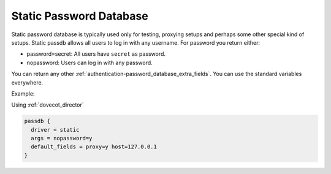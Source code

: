 .. _authentication-static_password_database:

========================
Static Password Database
========================

Static password database is typically used only for testing, proxying setups
and perhaps some other special kind of setups. Static passdb allows all users
to log in with any username. For password you return either:

* password=secret: All users have ``secret`` as password.
* nopassword: Users can log in with any password.

You can return any other :ref:`authentication-password_database_extra_fields`. You can use the
standard variables everywhere.

Example:

Using :ref:`dovecot_director`

.. code-block:: none

  passdb {
    driver = static
    args = nopassword=y
    default_fields = proxy=y host=127.0.0.1
  }
